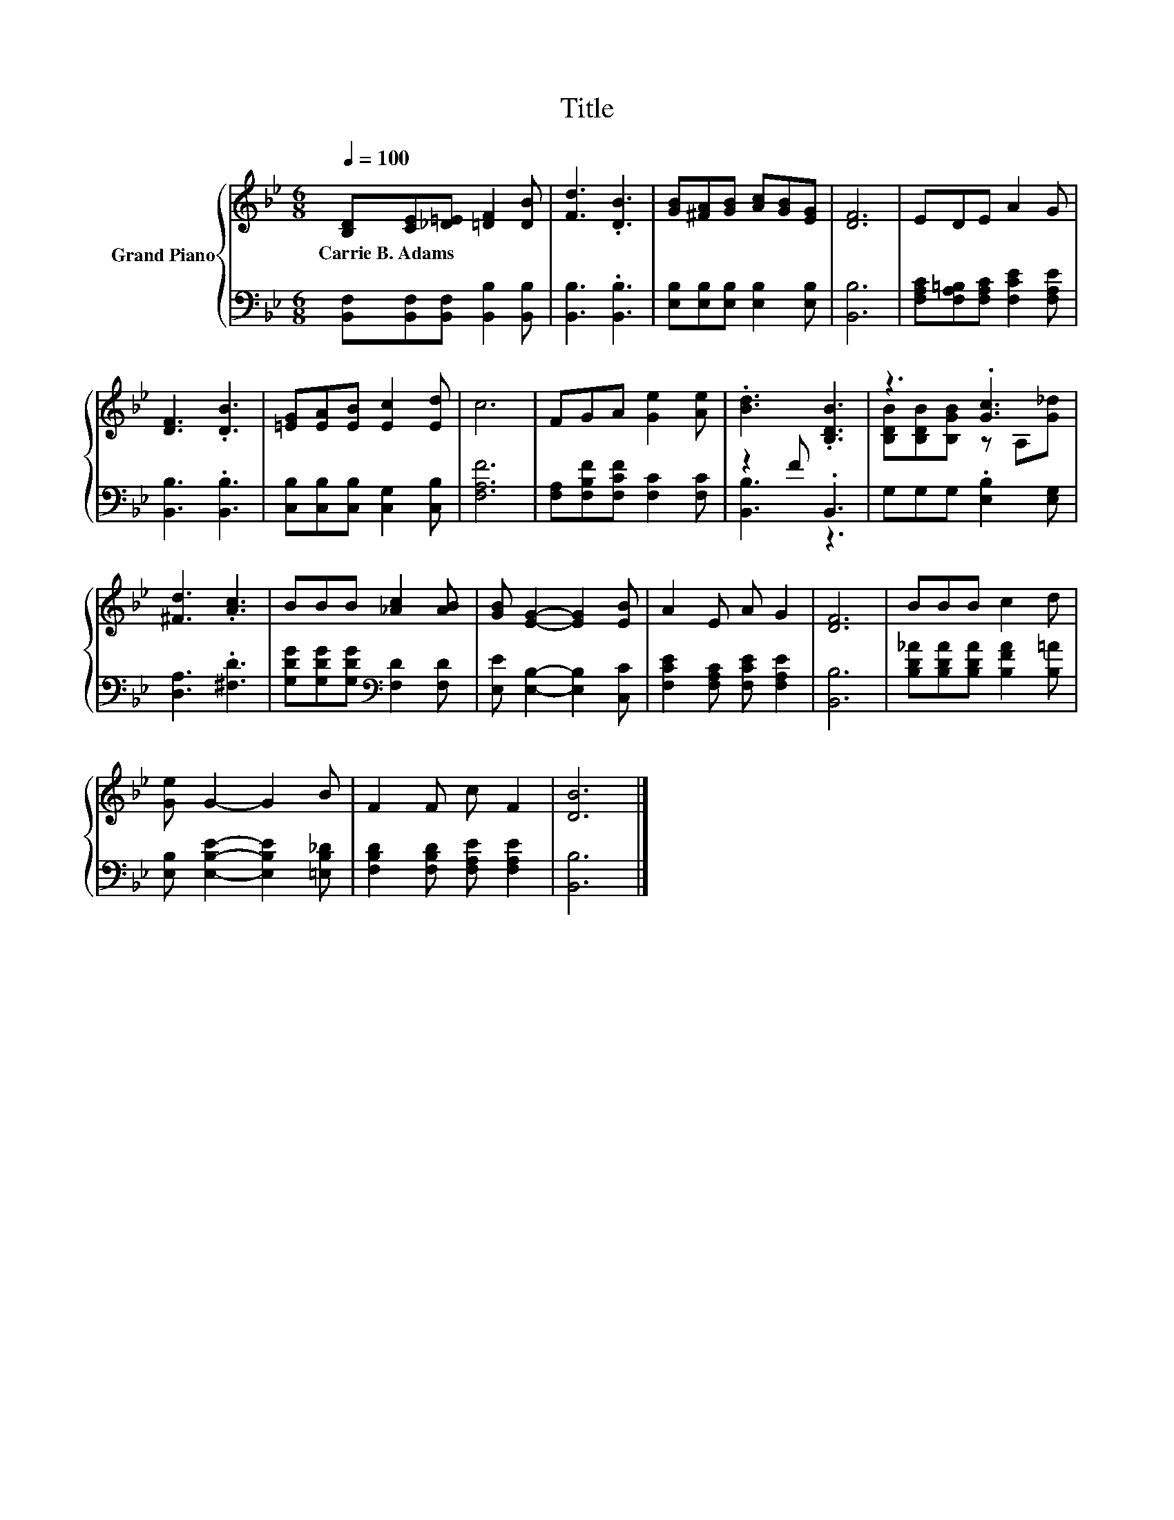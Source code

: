 X:1
T:Title
%%score { ( 1 4 ) | ( 2 3 ) }
L:1/8
Q:1/4=100
M:6/8
K:Bb
V:1 treble nm="Grand Piano"
V:4 treble 
V:2 bass 
V:3 bass 
V:1
 [B,D][CE][_D=E] [=DF]2 [DB] | [Fd]3 .[DB]3 | [GB][^FA][GB] [Ac][GB][EG] | [DF]6 | EDE A2 G | %5
w: Carrie~B.~Adams * * * *|||||
 [DF]3 .[DB]3 | [=EG][EA][EB] [Ec]2 [Ed] | c6 | FGA [Ge]2 [Ae] | .[Bd]3 .[B,DB]3 | z3 .[Gc]3 | %11
w: ||||||
 [^Fd]3 .[Ac]3 | BBB [_Ac]2 [AB] | [GB] [EG]2- [EG]2 [EB] | A2 E A G2 | [DF]6 | BBB c2 d | %17
w: ||||||
 [Ge] G2- G2 B | F2 F c F2 | [DB]6 |] %20
w: |||
V:2
 [B,,F,][B,,F,][B,,F,] [B,,B,]2 [B,,B,] | [B,,B,]3 .[B,,B,]3 | [E,B,][E,B,][E,B,] [E,B,]2 [E,B,] | %3
 [B,,B,]6 | [F,A,C][F,A,=B,][F,A,C] [F,CE]2 [F,A,E] | [B,,B,]3 .[B,,B,]3 | %6
 [C,B,][C,B,][C,B,] [C,G,]2 [C,B,] | [F,A,F]6 | [F,A,][F,B,F][F,CF] [F,C]2 [F,C] | z2 F .B,,3 | %10
 G,G,G, .[E,B,]2 [E,G,] | [D,A,]3 .[^F,D]3 | [G,DG][G,DG][G,DG][K:bass] [F,D]2 [F,D] | %13
 [E,E] [E,B,]2- [E,B,]2 [C,C] | [F,CE]2 [F,A,C] [F,CE] [F,A,E]2 | [B,,B,]6 | %16
 [B,D_A][B,DA][B,DA] [B,FA]2 [B,=A] | [E,B,] [E,B,E]2- [E,B,E]2 [=E,B,_D] | %18
 [F,B,D]2 [F,B,D] [F,A,E] [F,A,E]2 | [B,,B,]6 |] %20
V:3
 x6 | x6 | x6 | x6 | x6 | x6 | x6 | x6 | x6 | [B,,B,]3 z3 | x6 | x6 | x3[K:bass] x3 | x6 | x6 | %15
 x6 | x6 | x6 | x6 | x6 |] %20
V:4
 x6 | x6 | x6 | x6 | x6 | x6 | x6 | x6 | x6 | x6 | [B,DB][B,DB][B,GB] z A,[G_d] | x6 | x6 | x6 | %14
 x6 | x6 | x6 | x6 | x6 | x6 |] %20

